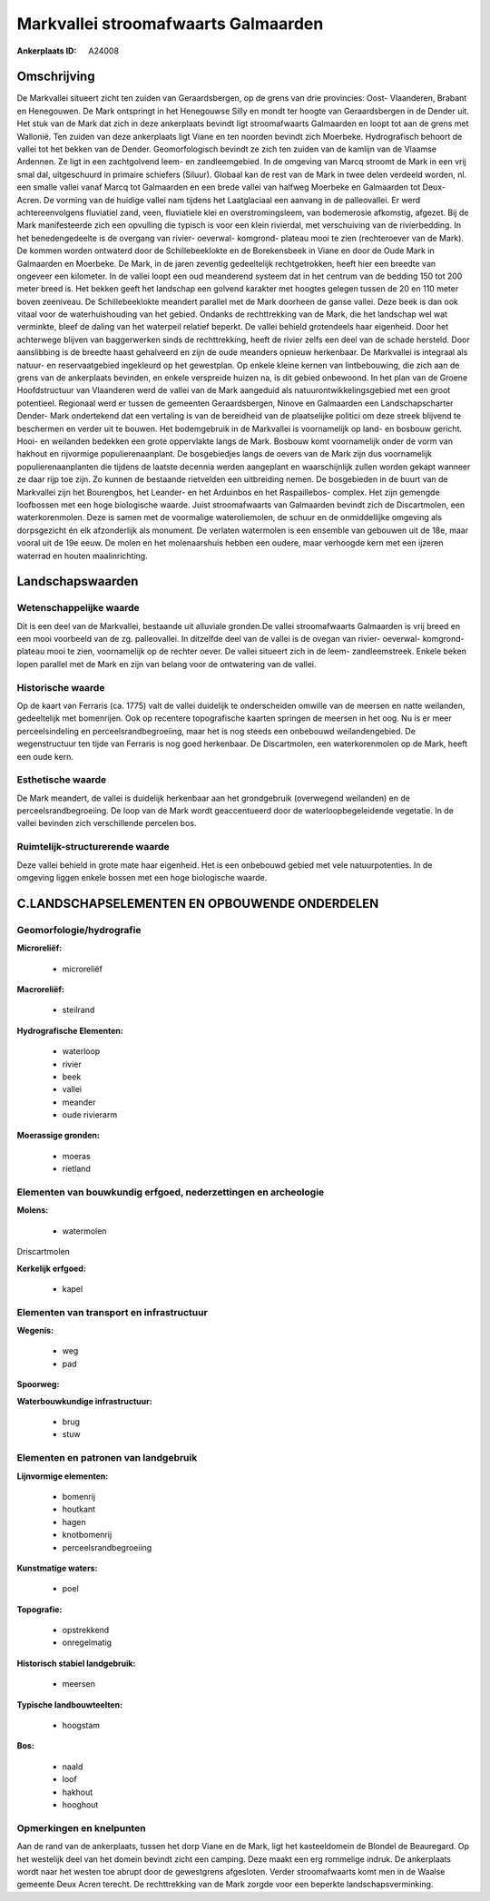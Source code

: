 Markvallei stroomafwaarts Galmaarden
====================================

:Ankerplaats ID: A24008




Omschrijving
------------

De Markvallei situeert zicht ten zuiden van Geraardsbergen, op de
grens van drie provincies: Oost- Vlaanderen, Brabant en Henegouwen. De
Mark ontspringt in het Henegouwse Silly en mondt ter hoogte van
Geraardsbergen in de Dender uit. Het stuk van de Mark dat zich in deze
ankerplaats bevindt ligt stroomafwaarts Galmaarden en loopt tot aan de
grens met Wallonië. Ten zuiden van deze ankerplaats ligt Viane en ten
noorden bevindt zich Moerbeke. Hydrografisch behoort de vallei tot het
bekken van de Dender. Geomorfologisch bevindt ze zich ten zuiden van de
kamlijn van de Vlaamse Ardennen. Ze ligt in een zachtgolvend leem- en
zandleemgebied. In de omgeving van Marcq stroomt de Mark in een vrij
smal dal, uitgeschuurd in primaire schiefers (Siluur). Globaal kan de
rest van de Mark in twee delen verdeeld worden, nl. een smalle vallei
vanaf Marcq tot Galmaarden en een brede vallei van halfweg Moerbeke en
Galmaarden tot Deux- Acren. De vorming van de huidige vallei nam tijdens
het Laatglaciaal een aanvang in de palleovallei. Er werd
achtereenvolgens fluviatiel zand, veen, fluviatiele klei en
overstromingsleem, van bodemerosie afkomstig, afgezet. Bij de Mark
manifesteerde zich een opvulling die typisch is voor een klein
rivierdal, met verschuiving van de rivierbedding. In het benedengedeelte
is de overgang van rivier- oeverwal- komgrond- plateau mooi te zien
(rechteroever van de Mark). De kommen worden ontwaterd door de
Schillebeeklokte en de Borekensbeek in Viane en door de Oude Mark in
Galmaarden en Moerbeke. De Mark, in de jaren zeventig gedeeltelijk
rechtgetrokken, heeft hier een breedte van ongeveer een kilometer. In de
vallei loopt een oud meanderend systeem dat in het centrum van de
bedding 150 tot 200 meter breed is. Het bekken geeft het landschap een
golvend karakter met hoogtes gelegen tussen de 20 en 110 meter boven
zeeniveau. De Schillebeeklokte meandert parallel met de Mark doorheen de
ganse vallei. Deze beek is dan ook vitaal voor de waterhuishouding van
het gebied. Ondanks de rechttrekking van de Mark, die het landschap wel
wat verminkte, bleef de daling van het waterpeil relatief beperkt. De
vallei behield grotendeels haar eigenheid. Door het achterwege blijven
van baggerwerken sinds de rechttrekking, heeft de rivier zelfs een deel
van de schade hersteld. Door aanslibbing is de breedte haast gehalveerd
en zijn de oude meanders opnieuw herkenbaar. De Markvallei is integraal
als natuur- en reservaatgebied ingekleurd op het gewestplan. Op enkele
kleine kernen van lintbebouwing, die zich aan de grens van de
ankerplaats bevinden, en enkele verspreide huizen na, is dit gebied
onbewoond. In het plan van de Groene Hoofdstructuur van Vlaanderen werd
de vallei van de Mark aangeduid als natuurontwikkelingsgebied met een
groot potentieel. Regionaal werd er tussen de gemeenten Geraardsbergen,
Ninove en Galmaarden een Landschapscharter Dender- Mark ondertekend dat
een vertaling is van de bereidheid van de plaatselijke politici om deze
streek blijvend te beschermen en verder uit te bouwen. Het bodemgebruik
in de Markvallei is voornamelijk op land- en bosbouw gericht. Hooi- en
weilanden bedekken een grote oppervlakte langs de Mark. Bosbouw komt
voornamelijk onder de vorm van hakhout en rijvormige populierenaanplant.
De bosgebiedjes langs de oevers van de Mark zijn dus voornamelijk
populierenaanplanten die tijdens de laatste decennia werden aangeplant
en waarschijnlijk zullen worden gekapt wanneer ze daar rijp toe zijn. Zo
kunnen de bestaande rietvelden een uitbreiding nemen. De bosgebieden in
de buurt van de Markvallei zijn het Bourengbos, het Leander- en het
Arduinbos en het Raspaillebos- complex. Het zijn gemengde loofbossen met
een hoge biologische waarde. Juist stroomafwaarts van Galmaarden bevindt
zich de Discartmolen, een waterkorenmolen. Deze is samen met de
voormalige wateroliemolen, de schuur en de onmiddellijke omgeving als
dorpsgezicht én elk afzonderlijk als monument. De verlaten watermolen is
een ensemble van gebouwen uit de 18e, maar vooral uit de 19e eeuw. De
molen en het molenaarshuis hebben een oudere, maar verhoogde kern met
een ijzeren waterrad en houten maalinrichting. 



Landschapswaarden
-----------------


Wetenschappelijke waarde
~~~~~~~~~~~~~~~~~~~~~~~~


Dit is een deel van de Markvallei, bestaande uit alluviale gronden.De
vallei stroomafwaarts Galmaarden is vrij breed en een mooi voorbeeld van
de zg. palleovallei. In ditzelfde deel van de vallei is de ovegan van
rivier- oeverwal- komgrond- plateau mooi te zien, voornamelijk op de
rechter oever. De vallei situeert zich in de leem- zandleemstreek.
Enkele beken lopen parallel met de Mark en zijn van belang voor de
ontwatering van de vallei.

Historische waarde
~~~~~~~~~~~~~~~~~~


Op de kaart van Ferraris (ca. 1775) valt de vallei duidelijk te
onderscheiden omwille van de meersen en natte weilanden, gedeeltelijk
met bomenrijen. Ook op recentere topografische kaarten springen de
meersen in het oog. Nu is er meer perceelsindeling en
perceelsrandbegroeiing, maar het is nog steeds een onbebouwd
weilandengebied. De wegenstructuur ten tijde van Ferraris is nog goed
herkenbaar. De Discartmolen, een waterkorenmolen op de Mark, heeft een
oude kern.

Esthetische waarde
~~~~~~~~~~~~~~~~~~

De Mark meandert, de vallei is duidelijk
herkenbaar aan het grondgebruik (overwegend weilanden) en de
perceelsrandbegroeiing. De loop van de Mark wordt geaccentueerd door de
waterloopbegeleidende vegetatie. In de vallei bevinden zich
verschillende percelen bos.


Ruimtelijk-structurerende waarde
~~~~~~~~~~~~~~~~~~~~~~~~~~~~~~~~

Deze vallei behield in grote mate haar eigenheid. Het is een
onbebouwd gebied met vele natuurpotenties. In de omgeving liggen enkele
bossen met een hoge biologische waarde.



C.LANDSCHAPSELEMENTEN EN OPBOUWENDE ONDERDELEN
--------------------------------------------



Geomorfologie/hydrografie
~~~~~~~~~~~~~~~~~~~~~~~~~


**Microreliëf:**

 * microreliëf


**Macroreliëf:**

 * steilrand

**Hydrografische Elementen:**

 * waterloop
 * rivier
 * beek
 * vallei
 * meander
 * oude rivierarm


**Moerassige gronden:**

 * moeras
 * rietland



Elementen van bouwkundig erfgoed, nederzettingen en archeologie
~~~~~~~~~~~~~~~~~~~~~~~~~~~~~~~~~~~~~~~~~~~~~~~~~~~~~~~~~~~~~~~

**Molens:**

 * watermolen


Driscartmolen

**Kerkelijk erfgoed:**

 * kapel



Elementen van transport en infrastructuur
~~~~~~~~~~~~~~~~~~~~~~~~~~~~~~~~~~~~~~~~~

**Wegenis:**

 * weg
 * pad


**Spoorweg:**

**Waterbouwkundige infrastructuur:**

 * brug
 * stuw



Elementen en patronen van landgebruik
~~~~~~~~~~~~~~~~~~~~~~~~~~~~~~~~~~~~~

**Lijnvormige elementen:**

 * bomenrij
 * houtkant
 * hagen
 * knotbomenrij
 * perceelsrandbegroeiing

**Kunstmatige waters:**

 * poel


**Topografie:**

 * opstrekkend
 * onregelmatig


**Historisch stabiel landgebruik:**

 * meersen


**Typische landbouwteelten:**

 * hoogstam


**Bos:**

 * naald
 * loof
 * hakhout
 * hooghout



Opmerkingen en knelpunten
~~~~~~~~~~~~~~~~~~~~~~~~~


Aan de rand van de ankerplaats, tussen het dorp Viane en de Mark, ligt
het kasteeldomein de Blondel de Beauregard. Op het westelijk deel van
het domein bevindt zicht een camping. Deze maakt een erg rommelige
indruk. De ankerplaats wordt naar het westen toe abrupt door de
gewestgrens afgesloten. Verder stroomafwaarts komt men in de Waalse
gemeente Deux Acren terecht. De rechttrekking van de Mark zorgde voor
een beperkte landschapsverminking.
